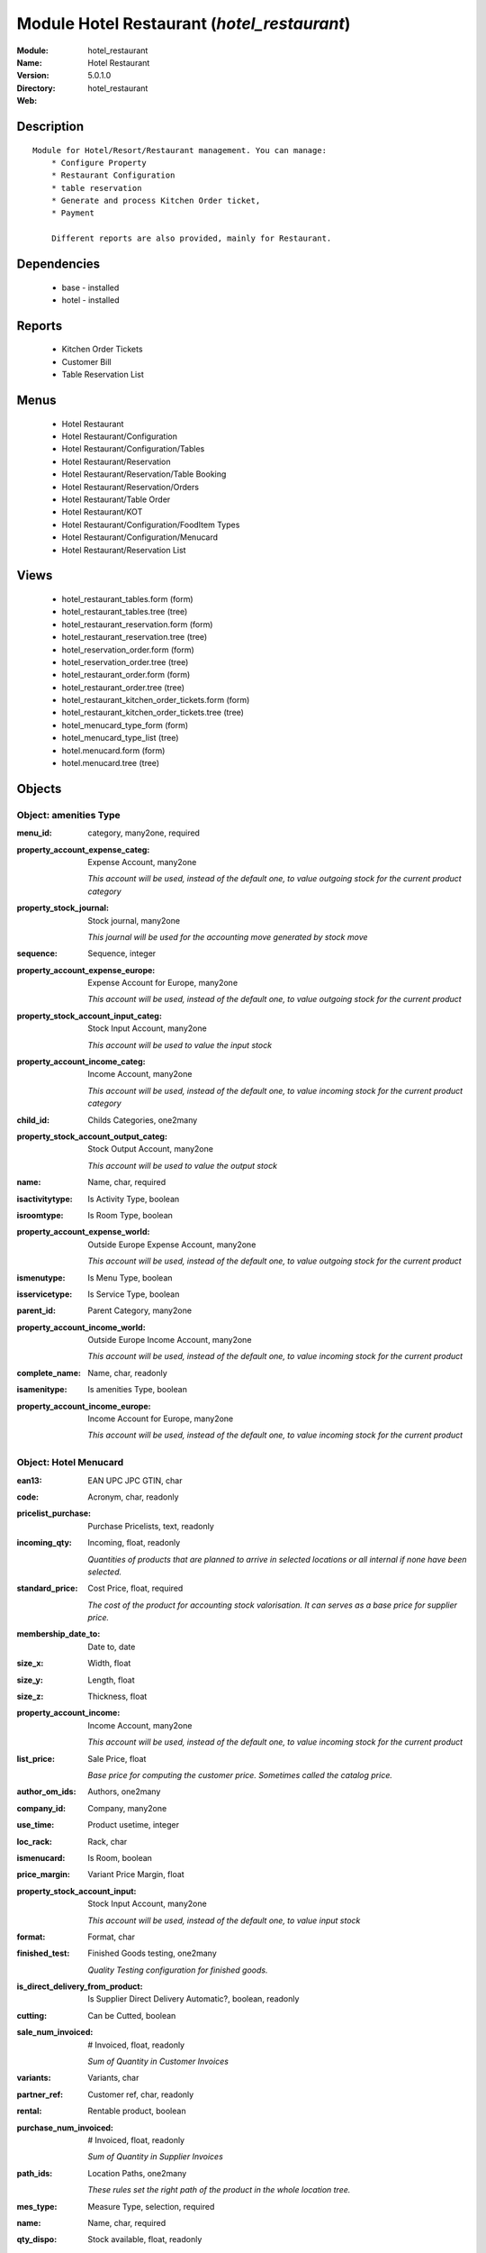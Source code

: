 
Module Hotel Restaurant (*hotel_restaurant*)
============================================
:Module: hotel_restaurant
:Name: Hotel Restaurant
:Version: 5.0.1.0
:Directory: hotel_restaurant
:Web: 

Description
-----------

::

  Module for Hotel/Resort/Restaurant management. You can manage:
      * Configure Property
      * Restaurant Configuration
      * table reservation
      * Generate and process Kitchen Order ticket,
      * Payment
  
      Different reports are also provided, mainly for Restaurant.

Dependencies
------------

 * base - installed
 * hotel - installed

Reports
-------

 * Kitchen Order Tickets

 * Customer Bill

 * Table Reservation List

Menus
-------

 * Hotel Restaurant
 * Hotel Restaurant/Configuration
 * Hotel Restaurant/Configuration/Tables
 * Hotel Restaurant/Reservation
 * Hotel Restaurant/Reservation/Table Booking
 * Hotel Restaurant/Reservation/Orders
 * Hotel Restaurant/Table Order
 * Hotel Restaurant/KOT
 * Hotel Restaurant/Configuration/FoodItem Types
 * Hotel Restaurant/Configuration/Menucard
 * Hotel Restaurant/Reservation List

Views
-----

 * hotel_restaurant_tables.form (form)
 * hotel_restaurant_tables.tree (tree)
 * hotel_restaurant_reservation.form (form)
 * hotel_restaurant_reservation.tree (tree)
 * hotel_reservation_order.form (form)
 * hotel_reservation_order.tree (tree)
 * hotel_restaurant_order.form (form)
 * hotel_restaurant_order.tree (tree)
 * hotel_restaurant_kitchen_order_tickets.form (form)
 * hotel_restaurant_kitchen_order_tickets.tree (tree)
 * hotel_menucard_type_form (form)
 * hotel_menucard_type_list (tree)
 * hotel.menucard.form (form)
 * hotel.menucard.tree (tree)


Objects
-------

Object: amenities Type
######################



:menu_id: category, many2one, required





:property_account_expense_categ: Expense Account, many2one

    *This account will be used, instead of the default one, to value outgoing stock for the current product category*



:property_stock_journal: Stock journal, many2one

    *This journal will be used for the accounting move generated by stock move*



:sequence: Sequence, integer





:property_account_expense_europe: Expense Account for Europe, many2one

    *This account will be used, instead of the default one, to value outgoing stock for the current product*



:property_stock_account_input_categ: Stock Input Account, many2one

    *This account will be used to value the input stock*



:property_account_income_categ: Income Account, many2one

    *This account will be used, instead of the default one, to value incoming stock for the current product category*



:child_id: Childs Categories, one2many





:property_stock_account_output_categ: Stock Output Account, many2one

    *This account will be used to value the output stock*



:name: Name, char, required





:isactivitytype: Is Activity Type, boolean





:isroomtype: Is Room Type, boolean





:property_account_expense_world: Outside Europe Expense Account, many2one

    *This account will be used, instead of the default one, to value outgoing stock for the current product*



:ismenutype: Is Menu Type, boolean





:isservicetype: Is Service Type, boolean





:parent_id: Parent Category, many2one





:property_account_income_world: Outside Europe Income Account, many2one

    *This account will be used, instead of the default one, to value incoming stock for the current product*



:complete_name: Name, char, readonly





:isamenitype: Is amenities Type, boolean





:property_account_income_europe: Income Account for Europe, many2one

    *This account will be used, instead of the default one, to value incoming stock for the current product*


Object: Hotel Menucard
######################



:ean13: EAN UPC JPC GTIN, char





:code: Acronym, char, readonly





:pricelist_purchase: Purchase Pricelists, text, readonly





:incoming_qty: Incoming, float, readonly

    *Quantities of products that are planned to arrive in selected locations or all internal if none have been selected.*



:standard_price: Cost Price, float, required

    *The cost of the product for accounting stock valorisation. It can serves as a base price for supplier price.*



:membership_date_to: Date to, date





:size_x: Width, float





:size_y: Length, float





:size_z: Thickness, float





:property_account_income: Income Account, many2one

    *This account will be used, instead of the default one, to value incoming stock for the current product*



:list_price: Sale Price, float

    *Base price for computing the customer price. Sometimes called the catalog price.*



:author_om_ids: Authors, one2many





:company_id: Company, many2one





:use_time: Product usetime, integer





:loc_rack: Rack, char





:ismenucard: Is Room, boolean





:price_margin: Variant Price Margin, float





:property_stock_account_input: Stock Input Account, many2one

    *This account will be used, instead of the default one, to value input stock*



:format: Format, char





:finished_test: Finished Goods testing, one2many

    *Quality Testing configuration for finished goods.*



:is_direct_delivery_from_product: Is Supplier Direct Delivery Automatic?, boolean, readonly





:cutting: Can be Cutted, boolean





:sale_num_invoiced: # Invoiced, float, readonly

    *Sum of Quantity in Customer Invoices*



:variants: Variants, char





:partner_ref: Customer ref, char, readonly





:rental: Rentable product, boolean





:purchase_num_invoiced: # Invoiced, float, readonly

    *Sum of Quantity in Supplier Invoices*



:path_ids: Location Paths, one2many

    *These rules set the right path of the product in the whole location tree.*



:mes_type: Measure Type, selection, required





:name: Name, char, required





:qty_dispo: Stock available, float, readonly





:sale_expected: Expected Sale, float, readonly

    *Sum of Multification of Sale Catalog price and quantity of Customer Invoices*



:seller_ids: Partners, one2many





:x: X of Product, float





:rack: Rack, many2one





:isroom: Is Room, boolean





:supply_method: Supply method, selection, required

    *Produce will generate production order or tasks, according to the product type. Purchase will trigger purchase orders when requested.*



:orderpoint_ids: Orderpoints, one2many





:weight: Gross weight, float

    *The gross weight in Kg.*



:back: Reliure, selection





:creation_date: Creation date, datetime, readonly





:total_margin_rate: Total Margin (%), float, readonly

    *Total margin * 100 / Turnover*



:description_purchase: Purchase Description, text





:sales_gap: Sales Gap, float, readonly

    *Excepted Sale - Turn Over*



:removal_time: Product removal time, integer





:virtual_available: Virtual Stock, float, readonly

    *Futur stock for this product according to the selected location or all internal if none have been selected. Computed as: Real Stock - Outgoing + Incoming.*



:date_retour: Return date, date





:total_cost: Total Cost, float, readonly

    *Sum of Multification of Invoice price and quantity of Supplier Invoices*



:thickness: Thickness, float





:product_tmpl_id: Product Template, many2one, required





:state: State, selection





:life_time: Product lifetime, integer





:weight_net: Net weight, float

    *The net weight in Kg.*



:sale_avg_price: Avg. Unit Price, float, readonly

    *Avg. Price in Customer Invoices)*



:manufacturer_pname: Manufacturer product name, char





:partner_ref2: Customer ref, char, readonly





:purchase_avg_price: Avg. Unit Price, float, readonly

    *Avg. Price in Supplier Invoices*



:index_purchase: Purchase indexes, many2many





:manufacturer: Manufacturer, many2one





:loc_case: Case, char





:property_stock_account_output: Stock Output Account, many2one

    *This account will be used, instead of the default one, to value output stock*



:lst_price: List Price, float, readonly





:catalog_num: Catalog number, char





:tome: Tome, char





:warranty: Warranty (months), float





:property_stock_procurement: Procurement Location, many2one

    *For the current product (template), this stock location will be used, instead of the default one, as the source location for stock moves generated by procurements*



:uos_id: Unit of Sale, many2one

    *Used by companies that manages two unit of measure: invoicing and stock management. For example, in food industries, you will manage a stock of ham but invoice in Kg. Keep empty to use the default UOM.*



:isbn: Isbn code, char





:purchase_line_warn_msg: Message for Purchase Order Line, text





:member_price: Member Price, float





:sale_line_warn_msg: Message for Sale Order Line, text





:packaging: Logistical Units, one2many

    *Gives the different ways to package the same product. This has no impact on the packing order and is mainly used if you use the EDI module.*



:active: Active, boolean





:production_test: During Production testing, one2many

    *Quality Testing configuration during production.*



:qty_available: Real Stock, float, readonly

    *Current quantities of products in selected locations or all internal if none have been selected.*



:num_pocket: Collection Num., char





:property_account_expense_world1: Outside Europe Expense Account, many2one

    *This account will be used, instead of the default one, to value outgoing stock for the current product*



:uos_coeff: UOM -> UOS Coeff, float

    *Coefficient to convert UOM to UOS
    uom = uos * coeff*



:auto_pick: Auto Picking, boolean

    *Auto picking for raw materials of production orders.*



:expected_margin_rate: Expected Margin (%), float, readonly

    *Expected margin * 100 / Expected Sale*



:buyer_price_index: Indexed buyer price, float, readonly





:purchase_ok: Can be Purchased, boolean

    *Determine if the product is visible in the list of products within a selection from a purchase order line.*



:product_manager: Product Manager, many2one





:width: Width, float





:pricelist_sale: Sale Pricelists, text, readonly





:normal_cost: Normal Cost, float, readonly

    *Sum of Multification of Cost price and quantity of Supplier Invoices*



:raw_m_test: Raw material testing, one2many

    *Quality Testing configuration for raw material.*



:type: Product Type, selection, required

    *Will change the way procurements are processed, consumable are stockable products with infinite stock, or without a stock management in the system.*



:property_account_income_europe: Income Account for Europe, many2one

    *This account will be used, instead of the default one, to value incoming stock for the current product*



:editor: Editor, many2one





:lang: Language, many2many





:price_cat: Price category, many2one





:num_edition: Num. edition, integer





:track_incoming: Track Incomming Lots, boolean

    *Force to use a Production Lot during receptions*



:property_stock_production: Production Location, many2one

    *For the current product (template), this stock location will be used, instead of the default one, as the source location for stock moves generated by production orders*



:supplier_taxes_id: Supplier Taxes, many2many





:volume: Volume, float

    *The volume in m3.*



:package_weight: Package Weight, float





:membership_date_from: Date from, date





:date_to: To Date, date, readonly





:procure_method: Procure Method, selection, required

    *'Make to Stock': When needed, take from the stock or wait until refurnishing. 'Make to Order': When needed, purchase or produce for the procurement request.*



:property_stock_inventory: Inventory Location, many2one

    *For the current product (template), this stock location will be used, instead of the default one, as the source location for stock moves generated when you do an inventory*



:cost_method: Costing Method, selection, required

    *Standard Price: the cost price is fixed and recomputed periodically (usually at the end of the year), Average Price: the cost price is recomputed at each reception of products.*



:product_id: Product_id, many2one





:sale_delay: Customer Lead Time, float

    *This is the average time between the confirmation of the customer order and the delivery of the finnished products. It's the time you promise to your customers.*



:description_sale: Sale Description, text





:purchase_line_warn: Purchase Order Line, boolean





:dimension_ids: Dimensions, many2many





:lot_ids: Lots, one2many





:z: Z of Product, float





:purchase_gap: Purchase Gap, float, readonly

    *Normal Cost - Total Cost*



:sale_line_warn: Sale Order Line, boolean





:isservice: Is Service id, boolean





:track_production: Track Production Lots, boolean

    *Force to use a Production Lot during production order*



:sale_ok: Can be sold, boolean

    *Determine if the product can be visible in the list of product within a selection from a sale order line.*



:nbpage: Number of pages, integer





:price_extra: Variant Price Extra, float





:uom_id: Default UoM, many2one, required

    *Default Unit of Measure used for all stock operation.*



:default_code: Code, char





:attribute_ids: Attributes, one2many





:iscategid: Is categ id, boolean





:expected_margin: Expected Margin, float, readonly

    *Excepted Sale - Normal Cost*



:standard_price_index: Indexed standard price, float, readonly





:product_logo: Product Logo, binary





:auto_picking: Auto Picking for Production, boolean





:date_from: From Date, date, readonly





:track_outgoing: Track Outging Lots, boolean

    *Force to use a Production Lot during deliveries*



:length: Length, float





:turnover: Turnover, float, readonly

    *Sum of Multification of Invoice price and quantity of Customer Invoices*



:property_account_income_world: Outside Europe Income Account, many2one

    *This account will be used, instead of the default one, to value incoming stock for the current product*



:is_maintenance: Is Maintenance?, boolean





:online: Visible on website, boolean





:uom_po_id: Purchase UoM, many2one, required

    *Default Unit of Measure used for purchase orders. It must in the same category than the default unit of measure.*



:intrastat_id: Intrastat code, many2one





:description: Description, text





:list_price_index: Indexed list price, float, readonly





:property_account_expense_europe: Expense Account for Europe, many2one

    *This account will be used, instead of the default one, to value outgoing stock for the current product*



:price: Customer Price, float, readonly





:index_date: Index price date, date, required





:collection: Collection, many2one





:membership: Membership, boolean

    *Specify if this product is a membership product*



:loc_row: Row, char





:seller_delay: Supplier Lead Time, integer, readonly

    *This is the average delay in days between the purchase order confirmation and the reception of goods for this product and for the default supplier. It is used by the scheduler to order requests based on reordering delays.*



:manufacturer_pref: Manufacturer product code, char





:author_ids: Authors, many2many





:pocket: Pocket, char





:link_ids: Related Books, many2many





:equivalency_in_A4: A4 Equivalency, float





:url: Image URL, char

    *Add Product Image URL.*



:produce_delay: Manufacturing Lead Time, float

    *Average time to produce this product. This is only for the production order and, if it is a multi-level bill of material, it's only for the level of this product. Different delays will be summed for all levels and purchase orders.*



:property_account_expense: Expense Account, many2one

    *This account will be used, instead of the default one, to value outgoing stock for the current product*



:categ_id: Category, many2one, required





:calculate_price: Compute price, boolean





:invoice_state: Invoice State, selection, readonly





:outgoing_qty: Outgoing, float, readonly

    *Quantities of products that are planned to leave in selected locations or all internal if none have been selected.*



:alert_time: Product alert time, integer





:taxes_id: Product Taxes, many2many





:y: Y of Product, float





:date_parution: Release date, date





:total_margin: Total Margin, float, readonly

    *Turnorder - Total Cost*



:index_sale: Sales indexes, many2many





:buyer_price: Buyer price, float





:unique_production_number: Unique Production Number, boolean




Object: Includes Hotel Restaurant Table
#######################################



:capacity: Capacity, integer





:name: Table number, char, required




Object: Includes Hotel Restaurant Reservation
#############################################



:end_date: End Date, datetime, required





:room_no: Room No, many2one





:tableno: Table number, many2many





:partner_address_id: Address, many2one





:state: state, selection, required, readonly





:cname: Customer Name, many2one, required





:reservation_id: Reservation No, char, required





:start_date: Start Date, datetime, required




Object: Includes Hotel Restaurant Order
#######################################



:tableno: Table number, many2many





:room_no: Room No, char, readonly





:w_name: Waiter Name, char, readonly





:kot_date: Date, datetime





:orderno: Order Number, char, readonly





:resno: Reservation Number, char





:kot_list: Order List, one2many




Object: Includes Hotel Restaurant Order
#######################################



:room_no: Room No, many2one





:order_no: Order Number, char, required





:tax: Tax (%) , float





:table_no: Table number, many2many





:amount_subtotal: Subtotal, float, readonly





:o_date: Date, datetime, required





:order_list: Order List, one2many





:amount_total: Total, float, readonly





:waiter_name: Waiter Name, many2one, required




Object: Reservation Order
#########################



:date1: Date, datetime, required





:order_list: Order List, one2many





:amount_subtotal: Subtotal, float, readonly





:reservationno: Reservation No, char





:tax: Tax (%) , float





:waitername: Waiter Name, many2one





:order_number: Order No, char





:table_no: Table number, many2many





:amount_total: Total, float, readonly




Object: Includes Hotel Restaurant Order
#######################################



:o_list: unknown, many2one





:item_qty: Qty, char, required





:name: Item Name, many2one, required





:kot_order_list: unknown, many2one





:price_subtotal: Subtotal, float, readonly





:o_l: unknown, many2one





:item_rate: Rate, float


